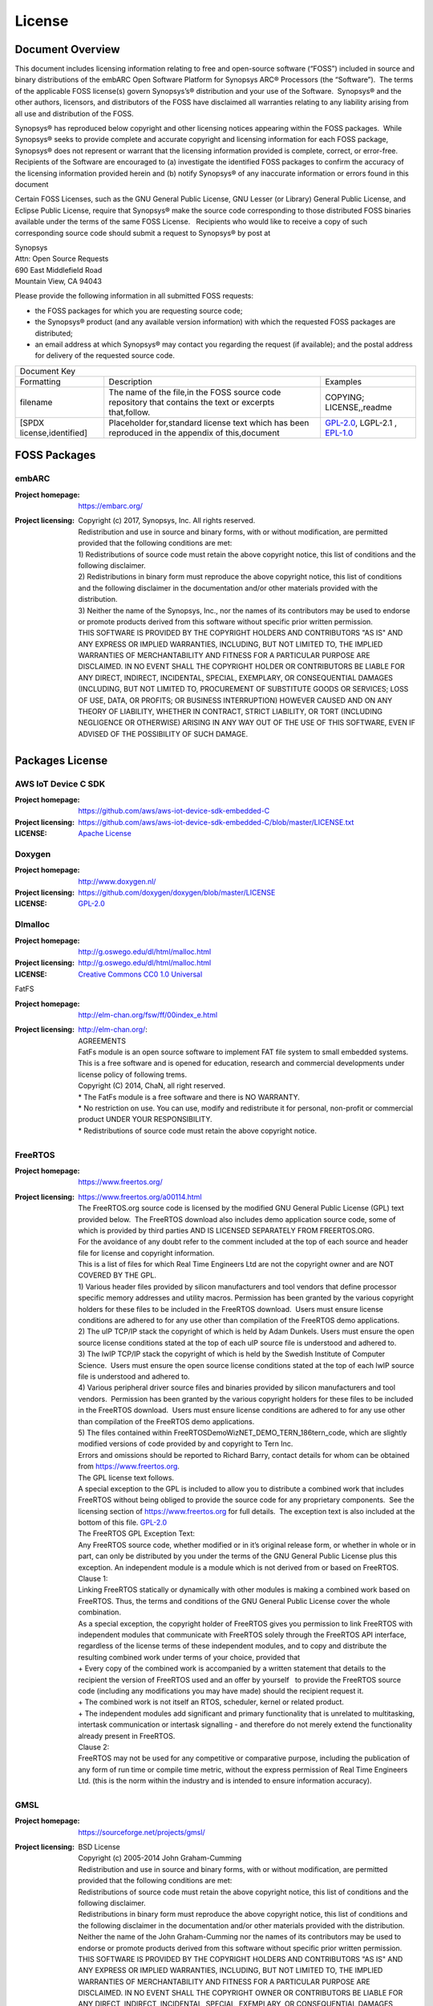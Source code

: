 .. _license:

License
========

Document Overview
#################

This document includes licensing information relating to free and open-source
software (“FOSS”) included in source and binary distributions of the embARC
Open Software Platform for Synopsys ARC® Processors (the “Software”).  The
terms of the applicable FOSS license(s) govern Synopsys’s® distribution and
your use of the Software.  Synopsys® and the other authors, licensors, and
distributors of the FOSS have disclaimed all warranties relating to any
liability arising from all use and distribution of the FOSS.

Synopsys® has reproduced below copyright and other licensing notices appearing
within the FOSS packages.  While Synopsys® seeks to provide complete and
accurate copyright and licensing information for each FOSS package, Synopsys®
does not represent or warrant that the licensing information provided is
complete, correct, or error-free.  Recipients of the Software are encouraged
to (a) investigate the identified FOSS packages to confirm the accuracy of the
licensing information provided herein and (b) notify Synopsys® of any
inaccurate information or errors found in this document

Certain FOSS Licenses, such as the GNU General Public License, GNU Lesser (or
Library) General Public License, and Eclipse Public License, require that
Synopsys® make the source code corresponding to those distributed FOSS
binaries available under the terms of the same FOSS License.   Recipients who
would like to receive a copy of such corresponding source code should submit a
request to Synopsys® by post at

| Synopsys
| Attn: Open Source Requests
| 690 East Middlefield Road
| Mountain View, CA 94043

Please provide the following information in all submitted FOSS requests:

- the FOSS packages for which you are requesting source code;

- the Synopsys® product (and any available version information) with which the
  requested FOSS packages are distributed;

- an email address at which Synopsys® may contact you regarding the request
  (if available); and the postal address for delivery of the requested source
  code.

+--------------------------------------------------------------------------------------------------------------------------------------------------------------------------+
|                                                                              Document Key                                                                                |
+---------------------------+---------------------------------------------------------------------------------------------------------+------------------------------------+
| Formatting                | Description                                                                                             | Examples                           |
+---------------------------+---------------------------------------------------------------------------------------------------------+------------------------------------+
| filename                  | The name of the file,in the FOSS source code repository that contains the text or excerpts that,follow. | COPYING; LICENSE,,readme           |
+---------------------------+---------------------------------------------------------------------------------------------------------+------------------------------------+
| [SPDX license,identified] | Placeholder for,standard license text which has been reproduced in the appendix of this,document        | `GPL-2.0`_, LGPL-2.1  , `EPL-1.0`_ |
+---------------------------+---------------------------------------------------------------------------------------------------------+------------------------------------+

FOSS Packages
#############

embARC
******

:Project homepage:	https://embarc.org/

:Project licensing:
			| Copyright (c) 2017, Synopsys, Inc. All rights reserved.
			| Redistribution and use in source and binary forms, with or without modification, are permitted provided that the following conditions are met:
			| 1) Redistributions of source code must retain the above copyright notice, this list of conditions and the following disclaimer.
			| 2) Redistributions in binary form must reproduce the above copyright notice, this list of conditions and the following disclaimer in the documentation and/or other materials provided with the distribution.
			| 3) Neither the name of the Synopsys, Inc., nor the names of its contributors may be used to endorse or promote products derived from this software without specific prior written permission.
			| THIS SOFTWARE IS PROVIDED BY THE COPYRIGHT HOLDERS AND CONTRIBUTORS "AS IS" AND ANY EXPRESS OR IMPLIED WARRANTIES, INCLUDING, BUT NOT LIMITED TO, THE IMPLIED WARRANTIES OF MERCHANTABILITY AND FITNESS FOR A PARTICULAR PURPOSE ARE DISCLAIMED. IN NO EVENT SHALL THE COPYRIGHT HOLDER OR CONTRIBUTORS BE LIABLE FOR ANY DIRECT, INDIRECT, INCIDENTAL, SPECIAL, EXEMPLARY, OR CONSEQUENTIAL DAMAGES (INCLUDING, BUT NOT LIMITED TO, PROCUREMENT OF SUBSTITUTE GOODS OR SERVICES; LOSS OF USE, DATA, OR PROFITS; OR BUSINESS INTERRUPTION) HOWEVER CAUSED AND ON ANY THEORY OF LIABILITY, WHETHER IN CONTRACT, STRICT LIABILITY, OR TORT (INCLUDING NEGLIGENCE OR OTHERWISE) ARISING IN ANY WAY OUT OF THE USE OF THIS SOFTWARE, EVEN IF ADVISED OF THE POSSIBILITY OF SUCH DAMAGE.

Packages License
################

AWS IoT Device C SDK
********************

:Project homepage: https://github.com/aws/aws-iot-device-sdk-embedded-C
:Project licensing: https://github.com/aws/aws-iot-device-sdk-embedded-C/blob/master/LICENSE.txt
:LICENSE: `Apache License`_
 
Doxygen
*******

:Project homepage: http://www.doxygen.nl/
:Project licensing: https://github.com/doxygen/doxygen/blob/master/LICENSE
:LICENSE: `GPL-2.0`_
 
Dlmalloc
********

:Project homepage: http://g.oswego.edu/dl/html/malloc.html
:Project licensing: http://g.oswego.edu/dl/html/malloc.html
:LICENSE: `Creative Commons CC0 1.0 Universal`_
 
FatFS

:Project homepage: http://elm-chan.org/fsw/ff/00index_e.html
:Project licensing: | http://elm-chan.org/:
		    | AGREEMENTS
		    | FatFs module is an open source software to implement FAT file system to small embedded systems. This is a free software and is opened for education, research and commercial developments under license policy of following trems.
		    | Copyright (C) 2014, ChaN, all right reserved.
		    | * The FatFs module is a free software and there is NO WARRANTY.
		    | * No restriction on use. You can use, modify and redistribute it for personal, non-profit or commercial product UNDER YOUR RESPONSIBILITY.
		    | * Redistributions of source code must retain the above copyright notice.
 
FreeRTOS
********

:Project homepage: https://www.freertos.org/
:Project licensing: 	| https://www.freertos.org/a00114.html
			| The FreeRTOS.org source code is licensed by the modified GNU General Public License (GPL) text provided below.  The FreeRTOS download also includes demo application source code, some of which is provided by third parties AND IS LICENSED SEPARATELY FROM FREERTOS.ORG.
			| For the avoidance of any doubt refer to the comment included at the top of each source and header file for license and copyright information.
			| This is a list of files for which Real Time Engineers Ltd are not the copyright owner and are NOT COVERED BY THE GPL.
			| 1) Various header files provided by silicon manufacturers and tool vendors that define processor specific memory addresses and utility macros. Permission has been granted by the various copyright holders for these files to be included in the FreeRTOS download.  Users must ensure license conditions are adhered to for any use other than compilation of the FreeRTOS demo applications.
			| 2) The uIP TCP/IP stack the copyright of which is held by Adam Dunkels. Users must ensure the open source license conditions stated at the top of each uIP source file is understood and adhered to.
			| 3) The lwIP TCP/IP stack the copyright of which is held by the Swedish Institute of Computer Science.  Users must ensure the open source license conditions stated at the top of each lwIP source file is understood and adhered to.
			| 4) Various peripheral driver source files and binaries provided by silicon manufacturers and tool vendors.  Permission has been granted by the various copyright holders for these files to be included in the FreeRTOS download.  Users must ensure license conditions are adhered to for any use other than compilation of the FreeRTOS demo applications.
			| 5) The files contained within FreeRTOS\Demo\WizNET_DEMO_TERN_186\tern_code, which are slightly modified versions of code provided by and copyright to Tern Inc.
			| Errors and omissions should be reported to Richard Barry, contact details for whom can be obtained from https://www.freertos.org.
			| The GPL license text follows.
			| A special exception to the GPL is included to allow you to distribute a combined work that includes FreeRTOS without being obliged to provide the source code for any proprietary components.  See the licensing section of https://www.freertos.org for full details.  The exception text is also included at the bottom of this file. `GPL-2.0`_
			| The FreeRTOS GPL Exception Text:
			| Any FreeRTOS source code, whether modified or in it’s original release form, or whether in whole or in part, can only be distributed by you under the terms of the GNU General Public License plus this exception. An independent module is a module which is not derived from or based on FreeRTOS.
			| Clause 1:
			| Linking FreeRTOS statically or dynamically with other modules is making a combined work based on FreeRTOS. Thus, the terms and conditions of the GNU General Public License cover the whole combination.
			| As a special exception, the copyright holder of FreeRTOS gives you permission to link FreeRTOS with independent modules that communicate with FreeRTOS solely through the FreeRTOS API interface, regardless of the license terms of these independent modules, and to copy and distribute the resulting combined work under terms of your choice, provided that
			| + Every copy of the combined work is accompanied by a written statement that details to the recipient the version of FreeRTOS used and an offer by yourself   to provide the FreeRTOS source code (including any modifications you may have made) should the recipient request it.
			| + The combined work is not itself an RTOS, scheduler, kernel or related product.
			| + The independent modules add significant and primary functionality that is unrelated to multitasking, intertask communication or intertask signalling - and therefore do not merely extend the functionality already present in FreeRTOS.
			| Clause 2:
			| FreeRTOS may not be used for any competitive or comparative purpose, including the publication of any form of run time or compile time metric, without the express permission of Real Time Engineers Ltd. (this is the norm within the industry and is intended to ensure information accuracy).
 
GMSL
****

:Project homepage: https://sourceforge.net/projects/gmsl/
:Project licensing: 	| BSD License
			| Copyright (c) 2005-2014 John Graham-Cumming
			| Redistribution and use in source and binary forms, with or without modification, are permitted provided that the following conditions are met:
			| Redistributions of source code must retain the above copyright notice, this list of conditions and the following disclaimer.
			| Redistributions in binary form must reproduce the above copyright notice, this list of conditions and the following disclaimer in the documentation and/or other materials provided with the distribution.
			| Neither the name of the John Graham-Cumming nor the names of its contributors may be used to endorse or promote products derived from this software without specific prior written permission.
			| THIS SOFTWARE IS PROVIDED BY THE COPYRIGHT HOLDERS AND CONTRIBUTORS "AS IS" AND ANY EXPRESS OR IMPLIED WARRANTIES, INCLUDING, BUT NOT LIMITED TO, THE IMPLIED WARRANTIES OF MERCHANTABILITY AND FITNESS FOR A PARTICULAR PURPOSE ARE DISCLAIMED. IN NO EVENT SHALL THE COPYRIGHT OWNER OR CONTRIBUTORS BE LIABLE FOR ANY DIRECT, INDIRECT, INCIDENTAL, SPECIAL, EXEMPLARY, OR CONSEQUENTIAL DAMAGES (INCLUDING, BUT NOT LIMITED TO, PROCUREMENT OF SUBSTITUTE GOODS OR SERVICES;  LOSS OF USE, DATA, OR PROFITS; OR BUSINESS INTERRUPTION) HOWEVER CAUSED AND ON ANY THEORY OF LIABILITY, WHETHER IN CONTRACT, STRICT LIABILITY, OR TORT (INCLUDING NEGLIGENCE OR OTHERWISE) ARISING IN ANY WAY OUT OF THE USE OF THIS SOFTWARE, EVEN IF ADVISED OF THE POSSIBILITY OF SUCH DAMAGE.
	 
http_parser
***********

:Project homepage: https://github.com/nodejs/http-parser   
:Project licensing:  https://github.com/nodejs/http-parser/blob/master/LICENSE-MIT
 
iHex
****

:Project homepage: https://github.com/arkku/ihex 
:Project licensing:  https://github.com/arkku/ihex/blob/master/LICENSE
 
LibCoAP
*******

:Project homepage: https://libcoap.net/
:Project licensing:  https://github.com/obgm/libcoap  
:LICENSE:
		| libcoap is published as open-source software without any warranty of any kind. Use is permitted under the terms of the GNU General Public License (GPL), Version 2 or higher, OR the revised BSD license.
		| `GPL-2.0`_ – See Appendix A for full license text.
		| BSD 2-Clause License
		| Copyright (c) 2010--2011, Olaf Bergmann
		| All rights reserved.
		| Redistribution and use in source and binary forms, with or without modification, are permitted provided that the following conditions are met:
		| 1. Redistributions of source code must retain the above copyright notice, this list of conditions and the following disclaimer.
		| 2. Redistributions in binary form must reproduce the above copyright notice, this list of conditions and the following disclaimer in the documentation and/or other materials provided with the distribution.
		| THIS SOFTWARE IS PROVIDED BY THE COPYRIGHT HOLDERS AND CONTRIBUTORS "AS IS" AND ANY EXPRESS OR IMPLIED WARRANTIES, INCLUDING, BUT NOT LIMITED TO, THE IMPLIED WARRANTIES OF MERCHANTABILITY AND FITNESS FOR A PARTICULAR PURPOSE ARE DISCLAIMED. IN NO EVENT SHALL THE COPYRIGHT HOLDER OR CONTRIBUTORS BE LIABLE FOR ANY DIRECT, INDIRECT, INCIDENTAL, SPECIAL, EXEMPLARY, OR CONSEQUENTIAL DAMAGES (INCLUDING, BUT NOT LIMITED TO, PROCUREMENT OF SUBSTITUTE GOODS OR SERVICES; LOSS OF USE, DATA, OR PROFITS; OR BUSINESS INTERRUPTION) HOWEVER CAUSED AND ON ANY THEORY OF LIABILITY, WHETHER IN CONTRACT, STRICT LIABILITY, OR TORT (INCLUDING NEGLIGENCE OR OTHERWISE) ARISING IN ANY WAY OUT OF THE USE OF THIS SOFTWARE, EVEN IF ADVISED OF THE POSSIBILITY OF SUCH DAMAGE.
	 
lwIP
****

:Project homepage: https://savannah.nongnu.org/projects/lwip/
:Project licensing: 	| https://lwip.fandom.com/wiki/License
			| lwIP is licenced under the BSD licence:
			| Copyright (c) 2001-2004 Swedish Institute of Computer Science.  All rights reserved.
			| Redistribution and use in source and binary forms, with or without modification,  are permitted provided that the following conditions are met:
			| 1. Redistributions of source code must retain the above copyright notice,  this list of conditions and the following disclaimer.
			| 2. Redistributions in binary form must reproduce the above copyright notice, this list of conditions and the following disclaimer in the documentation and/or other materials provided with the distribution.
			| 3. The name of the author may not be used to endorse or promote products derived from this software without specific prior written permission.
			| THIS SOFTWARE IS PROVIDED BY THE AUTHOR \``AS IS AND ANY EXPRESS OR IMPLIED WARRANTIES, INCLUDING, BUT NOT LIMITED TO, THE IMPLIED WARRANTIES OF MERCHANTABILITY AND FITNESS FOR A PARTICULAR PURPOSE ARE DISCLAIMED. IN NO EVENT SHALL THE AUTHOR BE LIABLE FOR ANY DIRECT, INDIRECT, INCIDENTAL, SPECIAL, EXEMPLARY, OR CONSEQUENTIAL DAMAGES (INCLUDING, BUT NOT LIMITED TO, PROCUREMENT OF SUBSTITUTE GOODS OR SERVICES; LOSS OF USE, DATA, OR PROFITS; OR BUSINESS INTERRUPTION) HOWEVER CAUSED AND ON ANY THEORY OF LIABILITY, WHETHER IN CONTRACT, STRICT LIABILITY, OR TORT (INCLUDING NEGLIGENCE OR OTHERWISE) ARISING IN ANY WAY OUT OF THE USE OF THIS SOFTWARE, EVEN IF ADVISED OF THE POSSIBILITY

 
mbedTLS
*******

:Project homepage: https://tls.mbed.org/ 
		https://github.com/armmbed/mbedtls
 
:Project licensing:   `Apache License`_
 
MQTT
****

:Project homepage: https://www.eclipse.org/paho/
:Project licensing:  	| Source code header:
			| Copyright (c) 2009, 2013 IBM Corp.
			| All rights reserved. This program and the accompanying materials are made available under the terms of the Eclipse Public License v1.0 and Eclipse Distribution License v1.0 which accompany this distribution.
			| The Eclipse Public License is available at https://www.eclipse.org/legal/epl-v10.html and the Eclipse Distribution License is available at https://www.eclipse.org/org/documents/edl-v10.php.
			| epl-v10: `EPL-1.0`_
 
MRF24WG0MA PMOD WiFi
********************

:Project homepage: https://store.digilentinc.com/pmodwifi-wifi-interface-802-11g/
:Project licensing:	| From source code headers (e.g., MRF24GAdaptor.c):
			| ************************************************************************
			| Author: Keith Vogel                                           
			| Copyright 2013, Digilent Inc.                                     
			| ************************************************************************
			| Copyright (c) 2013-2014, Digilent <www.digilentinc.com>
			| Contact Digilent for the latest version.
			| This program is free software; distributed under the terms of BSD 3-clause license ("Revised BSD License", "New BSD License", or "Modified BSD License")
			| Redistribution and use in source and binary forms, with or without modification, are permitted provided that the following conditions are met:
			| 1.    Redistributions of source code must retain the above copyright notice, this list of conditions and the following disclaimer.
			| 2.    Redistributions in binary form must reproduce the above copyright notice, this list of conditions and the following disclaimer in the documentation and/or other materials provided with the distribution.
			| 3.    Neither the name(s) of the above-listed copyright holder(s) nor the names of its contributors may be used to endorse or promote products derived from this software without specific prior written permission.
			| THIS SOFTWARE IS PROVIDED BY THE COPYRIGHT HOLDERS AND CONTRIBUTORS "AS IS" AND ANY EXPRESS OR IMPLIED WARRANTIES, INCLUDING, BUT NOT LIMITED TO, THE IMPLIED WARRANTIES OF MERCHANTABILITY AND FITNESS FOR A PARTICULAR PURPOSE ARE DISCLAIMED.  IN NO EVENT SHALL THE COPYRIGHT OWNER OR CONTRIBUTORS BE LIABLE FOR ANY DIRECT, INDIRECT, INCIDENTAL, SPECIAL, EXEMPLARY, OR CONSEQUENTIAL DAMAGES (INCLUDING, BUT NOT LIMITED TO, PROCUREMENT OF SUBSTITUTE GOODS OR SERVICES; LOSS OF USE,  DATA, OR PROFITS; OR BUSINESS INTERRUPTION) HOWEVER CAUSED AND ON ANY THEORY OF LIABILITY, WHETHER IN CONTRACT, STRICT LIABILITY, OR TORT (INCLUDING NEGLIGENCE OR OTHERWISE) ARISING IN ANY WAY OUT OF THE USE OF THIS SOFTWARE, EVEN IF ADVISED OF THE POSSIBILITY OF SUCH DAMAGE.
 
NT-Shell
********

:Project homepage: https://www.cubeatsystems.com/ntshell/
:Project licensing: | https://www.cubeatsystems.com/ntshell/license.html
			| The license
			| • vtparse, vtparse_table are in the public domain.
			| • ntshell, ntopt, ntlibc, text_editor, text_history are in the MIT license.
			| • (or You can select TOPPERS license.)
			| ===============================================================
			| The MIT license for Natural Tiny Shell (NT-Shell)
			| ===============================================================
			| Copyright (c) 2010-2011 Shinichiro Nakamura
			| Permission is hereby granted, free of charge, to any person obtaining a copy of this software and associated documentation files (the "Software"), to deal in the Software without restriction, including without limitation the rights to use, copy, modify, merge, publish, distribute, sublicense, and/or sell copies of the Software, and to permit persons to whom the Software is furnished to do so, subject to the following conditions:
			| The above copyright notice and this permission notice shall be included in all copies or substantial portions of the Software.
			| THE SOFTWARE IS PROVIDED "AS IS", WITHOUT WARRANTY OF ANY KIND, EXPRESS OR IMPLIED, INCLUDING BUT NOT LIMITED TO THE WARRANTIES OF MERCHANTABILITY, FITNESS FOR A PARTICULAR PURPOSE AND NONINFRINGEMENT. IN NO EVENT SHALL THE AUTHORS OR COPYRIGHT HOLDERS BE LIABLE FOR ANY CLAIM, DAMAGES OR OTHER LIABILITY, WHETHER IN AN ACTION OF CONTRACT, TORT OR OTHERWISE, ARISING FROM, OUT OF OR IN CONNECTION WITH THE SOFTWARE OR THE USE OR OTHER DEALINGS IN THE SOFTWARE.
			| ===============================================================
			| So you can use this software in non-commercial or commercial products. But there aren't any warranty.
			| Please do NOT remove copyright texts, if you redistribute this package.
			 
OpenThread
**********

:Project homepage: https://github.com/openthread/openthread 
:Project licensing: https://github.com/openthread/openthread/blob/master/LICENSE
 
Parson
******

:Project homepage:  https://github.com/kgabis/parson
:Project licensing: https://opensource.org/licenses/mit-license.php
 
U8glib
******

:Project homepage:  https://github.com/olikraus/u8glib
:Project licensing: https://github.com/olikraus/u8glib/blob/master/license.txt
 
Wakaama
*******

:Project homepage:  	https://projects.eclipse.org/projects/technology/wakaam
			https://github.com/eclipse/wakaama
:Project licensing:  `EPL-1.0`_
 
Xprintf
*******

:Project homepage: http://elm-chan.org/fsw/strf/xprintf.html
:Project licensing:
		| xprintf:
		| Universal string handler for user console interface
		| Copyright (C) 2011, ChaN, all right reserved.
		| This software is a free software and there is NO WARRANTY.
		| * No restriction on use. You can use, modify and redistribute it for personal, non-profit or commercial products UNDER YOUR RESPONSIBILITY.
		| * Redistributions of source code must retain the above copyright notice.
 
YModem
******

:Project homepage: https://github.com/fredrikhederstierna/fymodem
:Project licensing:  
		| Free YModem implementation.
		| Fredrik Hederstierna 2014
		| This file is in the public domain.
		| You can do whatever you want with it.
		| This program is distributed in the hope that it will be useful,
		| but WITHOUT ANY WARRANTY; without even the implied warranty of
		| MERCHANTABILITY or FITNESS FOR A PARTICULAR PURPOSE.
 
Ya_getopt
*********

:Project homepage: https://github.com/kubo/ya_getopt  
:Project licensing: 2-clause BSD-style license
 

 
Appendix: License Text
######################

EPL-1.0
*******

| Eclipse Public License - v 1.0
| THE ACCOMPANYING PROGRAM IS PROVIDED UNDER THE TERMS OF THIS ECLIPSE PUBLIC LICENSE ("AGREEMENT"). ANY USE, REPRODUCTION OR DISTRIBUTION OF THE PROGRAM CONSTITUTES RECIPIENT'S ACCEPTANCE OF THIS AGREEMENT.
| 1. DEFINITIONS
| "Contribution" means:
| a) in the case of the initial Contributor, the initial code and documentation distributed under this Agreement, and
| b) in the case of each subsequent Contributor:
| i) changes to the Program, and
| ii) additions to the Program;
| where such changes and/or additions to the Program originate from and are distributed by that particular Contributor. A Contribution 'originates' from a Contributor if it was added to the Program by such Contributor itself or anyone acting on such Contributor's behalf. Contributions do not include additions to the Program which: (i) are separate modules of software distributed in conjunction with the Program under their own license agreement, and (ii) are not derivative works of the Program.
| "Contributor" means any person or entity that distributes the Program.
| "Licensed Patents" mean patent claims licensable by a Contributor which are necessarily infringed by the use or sale of its Contribution alone or when combined with the Program.
| "Program" means the Contributions distributed in accordance with this Agreement.
| "Recipient" means anyone who receives the Program under this Agreement, including all Contributors.
| 2. GRANT OF RIGHTS
| a) Subject to the terms of this Agreement, each Contributor hereby grants Recipient a non-exclusive, worldwide, royalty-free copyright license to reproduce, prepare derivative works of, publicly display, publicly perform, distribute and sublicense the Contribution of such Contributor, if any, and such derivative works, in source code and object code form.
| b) Subject to the terms of this Agreement, each Contributor hereby grants Recipient a non-exclusive, worldwide, royalty-free patent license under Licensed Patents to make, use, sell, offer to sell, import and otherwise transfer the Contribution of such Contributor, if any, in source code and object code form. This patent license shall apply to the combination of the Contribution and the Program if, at the time the Contribution is added by the Contributor, such addition of the Contribution causes such combination to be covered by the Licensed Patents. The patent license shall not apply to any other combinations which include the Contribution. No hardware per se is licensed hereunder.
| c) Recipient understands that although each Contributor grants the licenses to its Contributions set forth herein, no assurances are provided by any Contributor that the Program does not infringe the patent or other intellectual property rights of any other entity. Each Contributor disclaims any liability to Recipient for claims brought by any other entity based on infringement of intellectual property rights or otherwise. As a condition to exercising the rights and licenses granted hereunder, each Recipient hereby assumes sole responsibility to secure any other intellectual property rights needed, if any. For example, if a third party patent license is required to allow Recipient to distribute the Program, it is Recipient's responsibility to acquire that license before distributing the Program.
| d) Each Contributor represents that to its knowledge it has sufficient copyright rights in its Contribution, if any, to grant the copyright license set forth in this Agreement.
| 3. REQUIREMENTS
| A Contributor may choose to distribute the Program in object code form under its own license agreement, provided that:
| a) it complies with the terms and conditions of this Agreement; and
| b) its license agreement:
| i) effectively disclaims on behalf of all Contributors all warranties and conditions, express and implied, including warranties or conditions of title and non-infringement, and implied warranties or conditions of merchantability and fitness for a particular purpose;
| ii) effectively excludes on behalf of all Contributors all liability for damages, including direct, indirect, special, incidental and consequential damages, such as lost profits;
| iii) states that any provisions which differ from this Agreement are offered by that Contributor alone and not by any other party; and
| iv) states that source code for the Program is available from such Contributor, and informs licensees how to obtain it in a reasonable manner on or through a medium customarily used for software exchange.
| When the Program is made available in source code form:
| a) it must be made available under this Agreement; and
| b) a copy of this Agreement must be included with each copy of the Program.
| Contributors may not remove or alter any copyright notices contained within the Program.
| Each Contributor must identify itself as the originator of its Contribution, if any, in a manner that reasonably allows subsequent Recipients to identify the originator of the Contribution.
| 4. COMMERCIAL DISTRIBUTION
| Commercial distributors of software may accept certain responsibilities with respect to end users, business partners and the like. While this license is intended to facilitate the commercial use of the Program, the Contributor who includes the Program in a commercial product offering should do so in a manner which does not create potential liability for other Contributors. Therefore, if a Contributor includes the Program in a commercial product offering, such Contributor ("Commercial Contributor") hereby agrees to defend and indemnify every other Contributor ("Indemnified Contributor") against any losses, damages and costs (collectively "Losses") arising from claims, lawsuits and other legal actions brought by a third party against the Indemnified Contributor to the extent caused by the acts or omissions of such Commercial Contributor in connection with its distribution of the Program in a commercial product offering. The obligations in this section do not apply to any claims or Losses relating to any actual or alleged intellectual property infringement. In order to qualify, an Indemnified Contributor must: a) promptly notify the Commercial Contributor in writing of such claim, and b) allow the Commercial Contributor to control, and cooperate with the Commercial Contributor in, the defense and any related settlement negotiations. The Indemnified Contributor may participate in any such claim at its own expense.
| For example, a Contributor might include the Program in a commercial product offering, Product X. That Contributor is then a Commercial Contributor. If that Commercial Contributor then makes performance claims, or offers warranties related to Product X, those performance claims and warranties are such Commercial Contributor's responsibility alone. Under this section, the Commercial Contributor would have to defend claims against the other Contributors related to those performance claims and warranties, and if a court requires any other Contributor to pay any damages as a result, the Commercial Contributor must pay those damages.
| 5. NO WARRANTY
| EXCEPT AS EXPRESSLY SET FORTH IN THIS AGREEMENT, THE PROGRAM IS PROVIDED ON AN "AS IS" BASIS, WITHOUT WARRANTIES OR CONDITIONS OF ANY KIND, EITHER EXPRESS OR IMPLIED INCLUDING, WITHOUT LIMITATION, ANY WARRANTIES OR CONDITIONS OF TITLE, NON-INFRINGEMENT, MERCHANTABILITY OR FITNESS FOR A PARTICULAR PURPOSE. Each Recipient is solely responsible for determining the appropriateness of using and distributing the Program and assumes all risks associated with its exercise of rights under this Agreement , including but not limited to the risks and costs of program errors, compliance with applicable laws, damage to or loss of data, programs or equipment, and unavailability or interruption of operations.
| 6. DISCLAIMER OF LIABILITY
| EXCEPT AS EXPRESSLY SET FORTH IN THIS AGREEMENT, NEITHER RECIPIENT NOR ANY CONTRIBUTORS SHALL HAVE ANY LIABILITY FOR ANY DIRECT, INDIRECT, INCIDENTAL, SPECIAL, EXEMPLARY, OR CONSEQUENTIAL DAMAGES (INCLUDING WITHOUT LIMITATION LOST PROFITS), HOWEVER CAUSED AND ON ANY THEORY OF LIABILITY, WHETHER IN CONTRACT, STRICT LIABILITY, OR TORT (INCLUDING NEGLIGENCE OR OTHERWISE) ARISING IN ANY WAY OUT OF THE USE OR DISTRIBUTION OF THE PROGRAM OR THE EXERCISE OF ANY RIGHTS GRANTED HEREUNDER, EVEN IF ADVISED OF THE POSSIBILITY OF SUCH DAMAGES.
| 7. GENERAL
| If any provision of this Agreement is invalid or unenforceable under applicable law, it shall not affect the validity or enforceability of the remainder of the terms of this Agreement, and without further action by the parties hereto, such provision shall be reformed to the minimum extent necessary to make such provision valid and enforceable.
| If Recipient institutes patent litigation against any entity (including a cross-claim or counterclaim in a lawsuit) alleging that the Program itself (excluding combinations of the Program with other software or hardware) infringes such Recipient's patent(s), then such Recipient's rights granted under Section 2(b) shall terminate as of the date such litigation is filed.
| All Recipient's rights under this Agreement shall terminate if it fails to comply with any of the material terms or conditions of this Agreement and does not cure such failure in a reasonable period of time after becoming aware of such noncompliance. If all Recipient's rights under this Agreement terminate, Recipient agrees to cease use and distribution of the Program as soon as reasonably practicable. However, Recipient's obligations under this Agreement and any licenses granted by Recipient relating to the Program shall continue and survive.
| Everyone is permitted to copy and distribute copies of this Agreement, but in order to avoid inconsistency the Agreement is copyrighted and may only be modified in the following manner. The Agreement Steward reserves the right to publish new versions (including revisions) of this Agreement from time to time. No one other than the Agreement Steward has the right to modify this Agreement. The Eclipse Foundation is the initial Agreement Steward. The Eclipse Foundation may assign the responsibility to serve as the Agreement Steward to a suitable separate entity. Each new version of the Agreement will be given a distinguishing version number. The Program (including Contributions) may always be distributed subject to the version of the Agreement under which it was received. In addition, after a new version of the Agreement is published, Contributor may elect to distribute the Program (including its Contributions) under the new version. Except as expressly stated in Sections 2(a) and 2(b) above, Recipient receives no rights or licenses to the intellectual property of any Contributor under this Agreement, whether expressly, by implication, estoppel or otherwise. All rights in the Program not expressly granted under this Agreement are reserved.
| This Agreement is governed by the laws of the State of New York and the intellectual property laws of the United States of America. No party to this Agreement will bring a legal action under this Agreement more than one year after the cause of action arose. Each party waives its rights to a jury trial in any resulting litigation.
 
 
GPL-2.0
*******

| GNU GENERAL PUBLIC LICENSE
| Version 2, June 1991
| Copyright (C) 1989, 1991 Free Software Foundation, Inc., 51 Franklin Street, Fifth Floor, Boston, MA 02110-1301 USA
| Everyone is permitted to copy and distribute verbatim copies of this license document, but changing it is not allowed.
| Preamble
| The licenses for most software are designed to take away your freedom to share and change it.  By contrast, the GNU General Public License is intended to guarantee your freedom to share and change free software--to make sure the software is free for all its users.  This General Public License applies to most of the Free Software Foundation's software and to any other program whose authors commit to using it.  (Some other Free Software Foundation software is covered by the GNU Lesser General Public License instead.)  You can apply it to your programs, too.
| When we speak of free software, we are referring to freedom, not price.  Our General Public Licenses are designed to make sure that you have the freedom to distribute copies of free software (and charge for this service if you wish), that you receive source code or can get it if you want it, that you can change the software or use pieces of it in new free programs; and that you know you can do these things.
| To protect your rights, we need to make restrictions that forbid anyone to deny you these rights or to ask you to surrender the rights. These restrictions translate to certain responsibilities for you if you distribute copies of the software, or if you modify it.
| For example, if you distribute copies of such a program, whether gratis or for a fee, you must give the recipients all the rights that you have.  You must make sure that they, too, receive or can get the source code.  And you must show them these terms so they know their rights.
| We protect your rights with two steps: (1) copyright the software, and (2) offer you this license which gives you legal permission to copy, distribute and/or modify the software.
| Also, for each author's protection and ours, we want to make certain that everyone understands that there is no warranty for this free software.  If the software is modified by someone else and passed on, we want its recipients to know that what they have is not the original, so that any problems introduced by others will not reflect on the original authors' reputations.
| Finally, any free program is threatened constantly by software patents.  We wish to avoid the danger that redistributors of a free program will individually obtain patent licenses, in effect making the program proprietary.  To prevent this, we have made it clear that any patent must be licensed for everyone's free use or not licensed at all.
| The precise terms and conditions for copying, distribution and modification follow.
| GNU GENERAL PUBLIC LICENSE
| TERMS AND CONDITIONS FOR COPYING, DISTRIBUTION AND MODIFICATION
| 0. This License applies to any program or other work which contains a notice placed by the copyright holder saying it may be distributed under the terms of this General Public License.  The "Program", below, refers to any such program or work, and a "work based on the Program" means either the Program or any derivative work under copyright law: that is to say, a work containing the Program or a portion of it, either verbatim or with modifications and/or translated into another language.  (Hereinafter, translation is included without limitation in the term "modification".)  Each licensee is addressed as "you".
| Activities other than copying, distribution and modification are not covered by this License; they are outside its scope.  The act of running the Program is not restricted, and the output from the Program is covered only if its contents constitute a work based on the Program (independent of having been made by running the Program). Whether that is true depends on what the Program does.
| 1. You may copy and distribute verbatim copies of the Program's source code as you receive it, in any medium, provided that you conspicuously and appropriately publish on each copy an appropriate copyright notice and disclaimer of warranty; keep intact all the notices that refer to this License and to the absence of any warranty; and give any other recipients of the Program a copy of this License along with the Program.
| You may charge a fee for the physical act of transferring a copy, and you may at your option offer warranty protection in exchange for a fee.
| 2. You may modify your copy or copies of the Program or any portion of it, thus forming a work based on the Program, and copy and distribute such modifications or work under the terms of Section 1 above, provided that you also meet all of these conditions:
| a) You must cause the modified files to carry prominent notices stating that you changed the files and the date of any change.
| b) You must cause any work that you distribute or publish, that in whole or in part contains or is derived from the Program or any part thereof, to be licensed as a whole at no charge to all third parties under the terms of this License.
| c) If the modified program normally reads commands interactively when run, you must cause it, when started running for such interactive use in the most ordinary way, to print or display an announcement including an appropriate copyright notice and a notice that there is no warranty (or else, saying that you provide a warranty) and that users may redistribute the program under these conditions, and telling the user how to view a copy of this License.  (Exception: if the Program itself is interactive but does not normally print such an announcement, your work based on the Program is not required to print an announcement.)
| These requirements apply to the modified work as a whole.  If identifiable sections of that work are not derived from the Program, and can be reasonably considered independent and separate works in themselves, then this License, and its terms, do not apply to those sections when you distribute them as separate works.  But when you distribute the same sections as part of a whole which is a work based on the Program, the distribution of the whole must be on the terms of this License, whose permissions for other licensees extend to the entire whole, and thus to each and every part regardless of who wrote it.
| Thus, it is not the intent of this section to claim rights or contest your rights to work written entirely by you; rather, the intent is to exercise the right to control the distribution of derivative or collective works based on the Program.
| In addition, mere aggregation of another work not based on the Program with the Program (or with a work based on the Program) on a volume of a storage or distribution medium does not bring the other work under the scope of this License.
| 3. You may copy and distribute the Program (or a work based on it, under Section 2) in object code or executable form under the terms of Sections 1 and 2 above provided that you also do one of the following:
| a) Accompany it with the complete corresponding machine-readable source code, which must be distributed under the terms of Sections 1 and 2 above on a medium customarily used for software interchange; or,
| b) Accompany it with a written offer, valid for at least three years, to give any third party, for a charge no more than your cost of physically performing source distribution, a complete machine-readable copy of the corresponding source code, to be distributed under the terms of Sections 1 and 2 above on a medium customarily used for software interchange; or,
| c) Accompany it with the information you received as to the offer to distribute corresponding source code.  (This alternative is allowed only for noncommercial distribution and only if you received the program in object code or executable form with such an offer, in accord with Subsection b above.)
| The source code for a work means the preferred form of the work for making modifications to it.  For an executable work, complete source code means all the source code for all modules it contains, plus any associated interface definition files, plus the scripts used to control compilation and installation of the executable.  However, as a special exception, the source code distributed need not include anything that is normally distributed (in either source or binary form) with the major components (compiler, kernel, and so on) of the operating system on which the executable runs, unless that component itself accompanies the executable.
| If distribution of executable or object code is made by offering access to copy from a designated place, then offering equivalent access to copy the source code from the same place counts as distribution of the source code, even though third parties are not compelled to copy the source along with the object code.
| 4. You may not copy, modify, sublicense, or distribute the Program except as expressly provided under this License.  Any attempt otherwise to copy, modify, sublicense or distribute the Program is void, and will automatically terminate your rights under this License.  However, parties who have received copies, or rights, from you under this License will not have their licenses terminated so long as such parties remain in full compliance.
| 5. You are not required to accept this License, since you have not signed it.  However, nothing else grants you permission to modify or distribute the Program or its derivative works.  These actions are prohibited by law if you do not accept this License.  Therefore, by modifying or distributing the Program (or any work based on the Program), you indicate your acceptance of this License to do so, and all its terms and conditions for copying, distributing or modifying the Program or works based on it.
| 6. Each time you redistribute the Program (or any work based on the Program), the recipient automatically receives a license from the original licensor to copy, distribute or modify the Program subject to these terms and conditions.  You may not impose any further restrictions on the recipients' exercise of the rights granted herein.
| You are not responsible for enforcing compliance by third parties to this License.
| 7. If, as a consequence of a court judgment or allegation of patent infringement or for any other reason (not limited to patent issues), conditions are imposed on you (whether by court order, agreement or otherwise) that contradict the conditions of this License, they do not excuse you from the conditions of this License.  If you cannot distribute so as to satisfy simultaneously your obligations under this License and any other pertinent obligations, then as a consequence you may not distribute the Program at all.  For example, if a patent license would not permit royalty-free redistribution of the Program by all those who receive copies directly or indirectly through you, then the only way you could satisfy both it and this License would be to refrain entirely from distribution of the Program.
| If any portion of this section is held invalid or unenforceable under any particular circumstance, the balance of the section is intended to apply and the section as a whole is intended to apply in other circumstances.
| It is not the purpose of this section to induce you to infringe any patents or other property right claims or to contest validity of any such claims; this section has the sole purpose of protecting the integrity of the free software distribution system, which is implemented by public license practices.  Many people have made generous contributions to the wide range of software distributed through that system in reliance on consistent application of that system; it is up to the author/donor to decide if he or she is willing to distribute software through any other system and a licensee cannot impose that choice.
| This section is intended to make thoroughly clear what is believed to be a consequence of the rest of this License.
| 8. If the distribution and/or use of the Program is restricted in certain countries either by patents or by copyrighted interfaces, the original copyright holder who places the Program under this License may add an explicit geographical distribution limitation excluding those countries, so that distribution is permitted only in or among countries not thus excluded.  In such case, this License incorporates the limitation as if written in the body of this License.
| 9. The Free Software Foundation may publish revised and/or new versions of the General Public License from time to time.  Such new versions will be similar in spirit to the present version, but may differ in detail to address new problems or concerns.
| Each version is given a distinguishing version number.  If the Program specifies a version number of this License which applies to it and "any later version", you have the option of following the terms and conditions either of that version or of any later version published by the Free Software Foundation.  If the Program does not specify a version number of this License, you may choose any version ever published by the Free Software Foundation.
| 10. If you wish to incorporate parts of the Program into other free programs whose distribution conditions are different, write to the author to ask for permission.  For software which is copyrighted by the Free Software Foundation, write to the Free Software Foundation; we sometimes make exceptions for this.  Our decision will be guided by the two goals of preserving the free status of all derivatives of our free software and of promoting the sharing and reuse of software generally.
| NO WARRANTY
| 11. BECAUSE THE PROGRAM IS LICENSED FREE OF CHARGE, THERE IS NO WARRANTY FOR THE PROGRAM, TO THE EXTENT PERMITTED BY APPLICABLE LAW.  EXCEPT WHEN OTHERWISE STATED IN WRITING THE COPYRIGHT HOLDERS AND/OR OTHER PARTIES PROVIDE THE PROGRAM "AS IS" WITHOUT WARRANTY OF ANY KIND, EITHER EXPRESSED OR IMPLIED, INCLUDING, BUT NOT LIMITED TO, THE IMPLIED WARRANTIES OF MERCHANTABILITY AND FITNESS FOR A PARTICULAR PURPOSE.  THE ENTIRE RISK AS TO THE QUALITY AND PERFORMANCE OF THE PROGRAM IS WITH YOU.  SHOULD THE PROGRAM PROVE DEFECTIVE, YOU ASSUME THE COST OF ALL NECESSARY SERVICING, REPAIR OR CORRECTION.
| 12. IN NO EVENT UNLESS REQUIRED BY APPLICABLE LAW OR AGREED TO IN WRITING WILL ANY COPYRIGHT HOLDER, OR ANY OTHER PARTY WHO MAY MODIFY AND/OR REDISTRIBUTE THE PROGRAM AS PERMITTED ABOVE, BE LIABLE TO YOU FOR DAMAGES, INCLUDING ANY GENERAL, SPECIAL, INCIDENTAL OR CONSEQUENTIAL DAMAGES ARISING OUT OF THE USE OR INABILITY TO USE THE PROGRAM (INCLUDING BUT NOT LIMITED TO LOSS OF DATA OR DATA BEING RENDERED INACCURATE OR LOSSES SUSTAINED BY YOU OR THIRD PARTIES OR A FAILURE OF THE PROGRAM TO OPERATE WITH ANY OTHER PROGRAMS), EVEN IF SUCH HOLDER OR OTHER PARTY HAS BEEN ADVISED OF THE POSSIBILITY OF SUCH DAMAGES.
| END OF TERMS AND CONDITIONS
| How to Apply These Terms to Your New Programs
| If you develop a new program, and you want it to be of the greatest possible use to the public, the best way to achieve this is to make it free software which everyone can redistribute and change under these terms.
| To do so, attach the following notices to the program.  It is safest to attach them to the start of each source file to most effectively convey the exclusion of warranty; and each file should have at least the "copyright" line and a pointer to where the full notice is found.
| <one line to give the program's name and a brief idea of what it does.>
| Copyright (C) <year>  <name of author>
| This program is free software; you can redistribute it and/or modify it under the terms of the GNU General Public License as published by the Free Software Foundation; either version 2 of the License, or (at your option) any later version.
| This program is distributed in the hope that it will be useful, but WITHOUT ANY WARRANTY; without even the implied warranty of MERCHANTABILITY or FITNESS FOR A PARTICULAR PURPOSE.  See the GNU General Public License for more details.
| You should have received a copy of the GNU General Public License along with this program; if not, write to the Free Software Foundation, Inc., 51 Franklin Street, Fifth Floor, Boston, MA 02110-1301 USA.Also add information on how to contact you by electronic and paper mail.
| If the program is interactive, make it output a short notice like this when it starts in an interactive mode:
| Gnomovision version 69, Copyright (C) year name of author
| Gnomovision comes with ABSOLUTELY NO WARRANTY; for details type \`show w'.
| This is free software, and you are welcome to redistribute it under certain conditions; type \`show c' for details.
| The hypothetical commands \`show w' and \`show c' should show the appropriate parts of the General Public License.  Of course, the commands you use may be called something other than \`show w' and \`show c'; they could even be mouse-clicks or menu items--whatever suits your program.
| You should also get your employer (if you work as a programmer) or your school, if any, to sign a "copyright disclaimer" for the program, if necessary.  Here is a sample; alter the names:
| Yoyodyne, Inc., hereby disclaims all copyright interest in the program Gnomovision' (which makes passes at compilers) written by James Hacker.
| <signature of Ty Coon>, 1 April 1989
| Ty Coon, President of Vice
| This General Public License does not permit incorporating your program into proprietary programs.  If your program is a subroutine library, you may consider it more useful to permit linking proprietary applications with the library.  If this is what you want to do, use the GNU Lesser General Public License instead of this License.
 
Apache License
**************

| Apache License
| Version 2.0, January 2004
|  
| TERMS AND CONDITIONS FOR USE, REPRODUCTION, AND DISTRIBUTION
|  
| 1. Definitions.
| "License" shall mean the terms and conditions for use, reproduction, and distribution as defined by Sections 1 through 9 of this document.
| "Licensor" shall mean the copyright owner or entity authorized by the copyright owner that is granting the License.
| "Legal Entity" shall mean the union of the acting entity and all other entities that control, are controlled by, or are under common control with that entity. For the purposes of this definition, "control" means (i) the power, direct or indirect, to cause the direction or management of such entity, whether by contract or otherwise, or (ii) ownership of fifty percent (50%) or more of the outstanding shares, or (iii) beneficial ownership of such entity.
| "You" (or "Your") shall mean an individual or Legal Entity exercising permissions granted by this License.
| "Source" form shall mean the preferred form for making modifications, including but not limited to software source code, documentation source, and configuration files.
| "Object" form shall mean any form resulting from mechanical transformation or translation of a Source form, including but not limited to compiled object code, generated documentation, and conversions to other media types.
| "Work" shall mean the work of authorship, whether in Source or Object form, made available under the License, as indicated by a copyright notice that is included in or attached to the work (an example is provided in the Appendix below).
| "Derivative Works" shall mean any work, whether in Source or Object form, that is based on (or derived from) the Work and for which the editorial revisions, annotations, elaborations, or other modifications represent, as a whole, an original work of authorship. For the purposes of this License, Derivative Works shall not include works that remain separable from, or merely link (or bind by name) to the interfaces of, the Work and Derivative Works thereof.
| "Contribution" shall mean any work of authorship, including the original version of the Work and any modifications or additions to that Work or Derivative Works thereof, that is intentionally submitted to Licensor for inclusion in the Work by the copyright owner or by an individual or Legal Entity authorized to submit on behalf of the copyright owner. For the purposes of this definition, "submitted" means any form of electronic, verbal, or written communication sent to the Licensor or its representatives, including but not limited to communication on electronic mailing lists, source code control systems, and issue tracking systems that are managed by, or on behalf of, the Licensor for the purpose of discussing and improving the Work, but excluding communication that is conspicuously marked or otherwise designated in writing by the copyright owner as "Not a Contribution."
| "Contributor" shall mean Licensor and any individual or Legal Entity on behalf of whom a Contribution has been received by Licensor and subsequently incorporated within the Work.
| 2. Grant of Copyright License. Subject to the terms and conditions of this License, each Contributor hereby grants to You a perpetual, worldwide, non-exclusive, no-charge, royalty-free, irrevocable copyright license to reproduce, prepare Derivative Works of, publicly display, publicly perform, sublicense, and distribute the Work and such Derivative Works in Source or Object form.
| 3. Grant of Patent License. Subject to the terms and conditions of this License, each Contributor hereby grants to You a perpetual, worldwide, non-exclusive, no-charge, royalty-free, irrevocable (except as stated in this section) patent license to make, have made, use, offer to sell, sell, import, and otherwise transfer the Work, where such license applies only to those patent claims licensable by such Contributor that are necessarily infringed by their Contribution(s) alone or by combination of their Contribution(s) with the Work to which such Contribution(s) was submitted. If You institute patent litigation against any entity (including a cross-claim or counterclaim in a lawsuit) alleging that the Work or a Contribution incorporated within the Work constitutes direct or contributory patent infringement, then any patent licenses granted to You under this License for that Work shall terminate as of the date such litigation is filed.
| 4. Redistribution. You may reproduce and distribute copies of the Work or Derivative Works thereof in any medium, with or without modifications, and in Source or Object form, provided that You meet the following conditions:
|    1.   You must give any other recipients of the Work or Derivative Works a copy of this License; and
|    2.   You must cause any modified files to carry prominent notices stating that You changed the files; and
|    3.   You must retain, in the Source form of any Derivative Works that You distribute, all copyright, patent, trademark, and attribution notices from the Source form of the Work, excluding those notices that do not pertain to any part of the Derivative Works; and
|    4.   If the Work includes a "NOTICE" text file as part of its distribution, then any Derivative Works that You distribute must include a readable copy of the attribution notices contained within such NOTICE file, excluding those notices that do not pertain to any part of the Derivative Works, in at least one of the following places: within a NOTICE text file distributed as part of the Derivative Works; within the Source form or documentation, if provided along with the Derivative Works; or, within a display generated by the Derivative Works, if and wherever such third-party notices normally appear. The contents of the NOTICE file are for informational purposes only and do not modify the License. You may add Your own attribution notices within Derivative Works that You distribute, alongside or as an addendum to the NOTICE text from the Work, provided that such additional attribution notices cannot be construed as modifying the License.
| You may add Your own copyright statement to Your modifications and may provide additional or different license terms and conditions for use, reproduction, or distribution of Your modifications, or for any such Derivative Works as a whole, provided Your use, reproduction, and distribution of the Work otherwise complies with the conditions stated in this License.
| 5. Submission of Contributions. Unless You explicitly state otherwise, any Contribution intentionally submitted for inclusion in the Work by You to the Licensor shall be under the terms and conditions of this License, without any additional terms or conditions. Notwithstanding the above, nothing herein shall supersede or modify the terms of any separate license agreement you may have executed with Licensor regarding such Contributions.
| 6. Trademarks. This License does not grant permission to use the trade names, trademarks, service marks, or product names of the Licensor, except as required for reasonable and customary use in describing the origin of the Work and reproducing the content of the NOTICE file.
| 7. Disclaimer of Warranty. Unless required by applicable law or agreed to in writing, Licensor provides the Work (and each Contributor provides its Contributions) on an "AS IS" BASIS, WITHOUT WARRANTIES OR CONDITIONS OF ANY KIND, either express or implied, including, without limitation, any warranties or conditions of TITLE, NON-INFRINGEMENT, MERCHANTABILITY, or FITNESS FOR A PARTICULAR PURPOSE. You are solely responsible for determining the appropriateness of using or redistributing the Work and assume any risks associated with Your exercise of permissions under this License.
| 8. Limitation of Liability. In no event and under no legal theory, whether in tort (including negligence), contract, or otherwise, unless required by applicable law (such as deliberate and grossly negligent acts) or agreed to in writing, shall any Contributor be liable to You for damages, including any direct, indirect, special, incidental, or consequential damages of any character arising as a result of this License or out of the use or inability to use the Work (including but not limited to damages for loss of goodwill, work stoppage, computer failure or malfunction, or any and all other commercial damages or losses), even if such Contributor has been advised of the possibility of such damages.
| 9. Accepting Warranty or Additional Liability. While redistributing the Work or Derivative Works thereof, You may choose to offer, and charge a fee for, acceptance of support, warranty, indemnity, or other liability obligations and/or rights consistent with this License. However, in accepting such obligations, You may act only on Your own behalf and on Your sole responsibility, not on behalf of any other Contributor, and only if You agree to indemnify, defend, and hold each Contributor harmless for any liability incurred by, or claims asserted against, such Contributor by reason of your accepting any such warranty or additional liability.
|  
| END OF TERMS AND CONDITIONS
 
Creative Commons CC0 1.0 Universal
**********************************

| Creative Commons CC0 1.0 Universal
| CREATIVE COMMONS CORPORATION IS NOT A LAW FIRM AND DOES NOT PROVIDE LEGAL SERVICES. DISTRIBUTION OF THIS DOCUMENT DOES NOT CREATE AN ATTORNEY-CLIENT RELATIONSHIP. CREATIVE COMMONS PROVIDES THIS INFORMATION ON AN "AS-IS" BASIS. CREATIVE COMMONS MAKES NO WARRANTIES REGARDING THE USE OF THIS DOCUMENT OR THE INFORMATION OR WORKS PROVIDED HEREUNDER, AND DISCLAIMS LIABILITY FOR DAMAGES RESULTING FROM THE USE OF THIS DOCUMENT OR THE INFORMATION OR WORKS PROVIDED HEREUNDER.
| Statement of Purpose
|  
| The laws of most jurisdictions throughout the world automatically confer exclusive Copyright and Related Rights (defined below) upon the creator and subsequent owner(s) (each and all, an "owner") of an original work of authorship and/or a database (each, a "Work").
|  
| Certain owners wish to permanently relinquish those rights to a Work for the purpose of contributing to a commons of creative, cultural and scientific works ("Commons") that the public can reliably and without fear of later claims of infringement build upon, modify, incorporate in other works, reuse and redistribute as freely as possible in any form whatsoever and for any purposes, including without limitation commercial purposes. These owners may contribute to the Commons to promote the ideal of a free culture and the further production of creative, cultural and scientific works, or to gain reputation or greater distribution for their Work in part through the use and efforts of others.
|  
| For these and/or other purposes and motivations, and without any expectation of additional consideration or compensation, the person associating CC0 with a Work (the "Affirmer"), to the extent that he or she is an owner of Copyright and Related Rights in the Work, voluntarily elects to apply CC0 to the Work and publicly distribute the Work under its terms, with knowledge of his or her Copyright and Related Rights in the Work and the meaning and intended legal effect of CC0 on those rights.
|  
| 1. Copyright and Related Rights. A Work made available under CC0 may be protected by copyright and related or neighboring rights ("Copyright and Related Rights"). Copyright and Related Rights include, but are not limited to, the following:
|  
| i. the right to reproduce, adapt, distribute, perform, display, communicate, and translate a Work;
|  
| ii. moral rights retained by the original author(s) and/or performer(s);
|  
| iii. publicity and privacy rights pertaining to a person's image or likeness depicted in a Work;
|  
| iv. rights protecting against unfair competition in regards to a Work, subject to the limitations in paragraph 4(a), below;
|  
| v. rights protecting the extraction, dissemination, use and reuse of data in a Work;
|  
| vi. database rights (such as those arising under Directive 96/9/EC of the European Parliament and of the Council of 11 March 1996 on the legal protection of databases, and under any national implementation thereof, including any amended or successor version of such directive); and
|  
| vii. other similar, equivalent or corresponding rights throughout the world based on applicable law or treaty, and any national implementations thereof.
|  
| 2. Waiver. To the greatest extent permitted by, but not in contravention of, applicable law, Affirmer hereby overtly, fully, permanently, irrevocably and unconditionally waives, abandons, and surrenders all of Affirmer's Copyright and Related Rights and associated claims and causes of action, whether now known or unknown (including existing as well as future claims and causes of action), in the Work (i) in all territories worldwide, (ii) for the maximum duration provided by applicable law or treaty (including future time extensions), (iii) in any current or future medium and for any number of copies, and (iv) for any purpose whatsoever, including without limitation commercial, advertising or promotional purposes (the "Waiver"). Affirmer makes the Waiver for the benefit of each member of the public at large and to the detriment of Affirmer's heirs and successors, fully intending that such Waiver shall not be subject to revocation, rescission, cancellation, termination, or any other legal or equitable action to disrupt the quiet enjoyment of the Work by the public as contemplated by Affirmer's express Statement of Purpose.
|  
| 3. Public License Fallback. Should any part of the Waiver for any reason be judged legally invalid or ineffective under applicable law, then the Waiver shall be preserved to the maximum extent permitted taking into account Affirmer's express Statement of Purpose. In addition, to the extent the Waiver is so judged Affirmer hereby grants to each affected person a royalty-free, non transferable, non sublicensable, non exclusive, irrevocable and unconditional license to exercise Affirmer's Copyright and Related Rights in the Work (i) in all territories worldwide, (ii) for the maximum duration provided by applicable law or treaty (including future time extensions), (iii) in any current or future medium and for any number of copies, and (iv) for any purpose whatsoever, including without limitation commercial, advertising or promotional purposes (the "License"). The License shall be deemed effective as of the date CC0 was applied by Affirmer to the Work. Should any part of the License for any reason be judged legally invalid or ineffective under applicable law, such partial invalidity or ineffectiveness shall not invalidate the remainder of the License, and in such case Affirmer hereby affirms that he or she will not (i) exercise any of his or her remaining Copyright and Related Rights in the Work or (ii) assert any associated claims and causes of action with respect to the Work, in either case contrary to Affirmer's express Statement of Purpose.
|  
| 4. Limitations and Disclaimers.
|  
| a. No trademark or patent rights held by Affirmer are waived, abandoned, surrendered, licensed or otherwise affected by this document.
|  
| b. Affirmer offers the Work as-is and makes no representations or warranties of any kind concerning the Work, express, implied, statutory or otherwise, including without limitation warranties of title, merchantability, fitness for a particular purpose, non infringement, or the absence of latent or other defects, accuracy, or the present or absence of errors, whether or not discoverable, all to the greatest extent permissible under applicable law.
|  
| c. Affirmer disclaims responsibility for clearing rights of other persons that may apply to the Work or any use thereof, including without limitation any person's Copyright and Related Rights in the Work. Further, Affirmer disclaims responsibility for obtaining any necessary consents, permissions or other rights required for any use of the Work.
|  
| d. Affirmer understands and acknowledges that Creative Commons is not a party to this document and has no duty or obligation with respect to this CC0 or use of the Work.